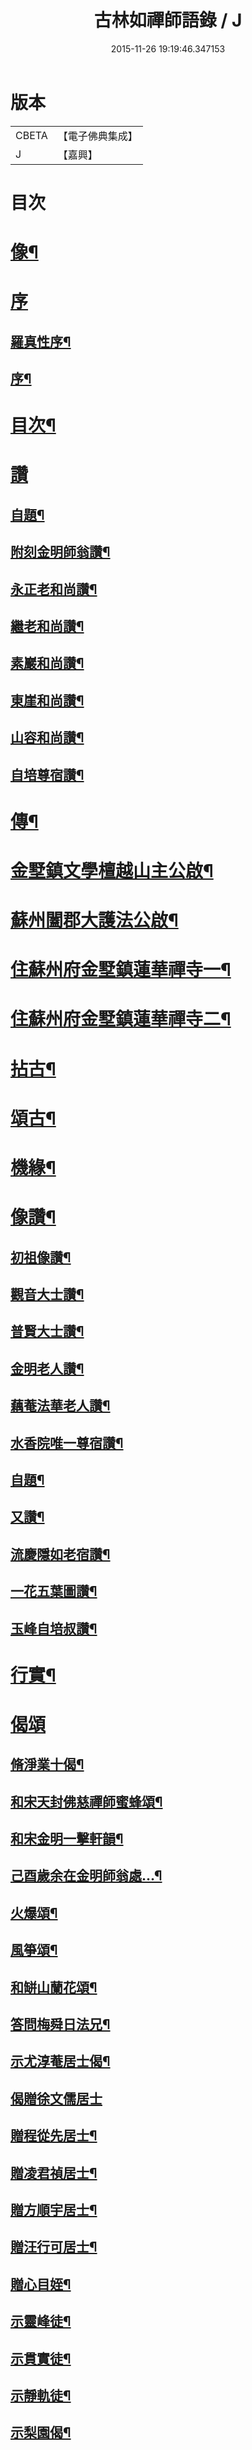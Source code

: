 #+TITLE: 古林如禪師語錄 / J
#+DATE: 2015-11-26 19:19:46.347153
* 版本
 |     CBETA|【電子佛典集成】|
 |         J|【嘉興】    |

* 目次
* [[file:KR6q0491_001.txt::001-0091a2][像¶]]
* [[file:KR6q0491_001.txt::001-0091a13][序]]
** [[file:KR6q0491_001.txt::001-0091a14][羅真性序¶]]
** [[file:KR6q0491_001.txt::0091c2][序¶]]
* [[file:KR6q0491_001.txt::0092b12][目次¶]]
* [[file:KR6q0491_001.txt::0092c11][讚]]
** [[file:KR6q0491_001.txt::0092c12][自題¶]]
** [[file:KR6q0491_001.txt::0092c16][附刻金明師翁讚¶]]
** [[file:KR6q0491_001.txt::0092c19][永正老和尚讚¶]]
** [[file:KR6q0491_001.txt::0092c24][繼老和尚讚¶]]
** [[file:KR6q0491_001.txt::0092c28][素巖和尚讚¶]]
** [[file:KR6q0491_001.txt::0093a2][東崖和尚讚¶]]
** [[file:KR6q0491_001.txt::0093a5][山容和尚讚¶]]
** [[file:KR6q0491_001.txt::0093a10][自培尊宿讚¶]]
* [[file:KR6q0491_001.txt::0093a22][傳¶]]
* [[file:KR6q0491_001.txt::0093c22][金墅鎮文學檀越山主公啟¶]]
* [[file:KR6q0491_001.txt::0094a12][蘇州闔郡大護法公啟¶]]
* [[file:KR6q0491_001.txt::0094c4][住蘇州府金墅鎮蓮華禪寺一¶]]
* [[file:KR6q0491_002.txt::002-0096c4][住蘇州府金墅鎮蓮華禪寺二¶]]
* [[file:KR6q0491_003.txt::003-0098c4][拈古¶]]
* [[file:KR6q0491_003.txt::0100a22][頌古¶]]
* [[file:KR6q0491_004.txt::004-0102b4][機緣¶]]
* [[file:KR6q0491_004.txt::0103a2][像讚¶]]
** [[file:KR6q0491_004.txt::0103a3][初祖像讚¶]]
** [[file:KR6q0491_004.txt::0103a7][觀音大士讚¶]]
** [[file:KR6q0491_004.txt::0103a11][普賢大士讚¶]]
** [[file:KR6q0491_004.txt::0103a14][金明老人讚¶]]
** [[file:KR6q0491_004.txt::0103a18][藕菴法華老人讚¶]]
** [[file:KR6q0491_004.txt::0103a21][水香院唯一尊宿讚¶]]
** [[file:KR6q0491_004.txt::0103a24][自題¶]]
** [[file:KR6q0491_004.txt::0103a28][又讚¶]]
** [[file:KR6q0491_004.txt::0103b2][流慶隱如老宿讚¶]]
** [[file:KR6q0491_004.txt::0103b6][一花五葉圖讚¶]]
** [[file:KR6q0491_004.txt::0103b9][玉峰自培叔讚¶]]
* [[file:KR6q0491_004.txt::0103b12][行實¶]]
* [[file:KR6q0491_004.txt::0103c24][偈頌]]
** [[file:KR6q0491_004.txt::0103c25][脩淨業十偈¶]]
** [[file:KR6q0491_004.txt::0104a16][和宋天封佛慈禪師蜜蜂頌¶]]
** [[file:KR6q0491_004.txt::0104a27][和宋金明一擊軒韻¶]]
** [[file:KR6q0491_004.txt::0104b6][己酉歲余在金明師翁處…¶]]
** [[file:KR6q0491_004.txt::0104b9][火爆頌¶]]
** [[file:KR6q0491_004.txt::0104b12][風箏頌¶]]
** [[file:KR6q0491_004.txt::0104b17][和缾山蘭花頌¶]]
** [[file:KR6q0491_004.txt::0104b24][答問梅舜日法兄¶]]
** [[file:KR6q0491_004.txt::0104b27][示尤淳菴居士偈¶]]
** [[file:KR6q0491_004.txt::0104b29][偈贈徐文儒居士]]
** [[file:KR6q0491_004.txt::0104c4][贈程從先居士¶]]
** [[file:KR6q0491_004.txt::0104c7][贈凌君禎居士¶]]
** [[file:KR6q0491_004.txt::0104c10][贈方順宇居士¶]]
** [[file:KR6q0491_004.txt::0104c13][贈汪行可居士¶]]
** [[file:KR6q0491_004.txt::0104c16][贈心目姪¶]]
** [[file:KR6q0491_004.txt::0104c19][示靈峰徒¶]]
** [[file:KR6q0491_004.txt::0104c22][示貫實徒¶]]
** [[file:KR6q0491_004.txt::0104c25][示靜軌徒¶]]
** [[file:KR6q0491_004.txt::0104c28][示梨園偈¶]]
** [[file:KR6q0491_004.txt::0104c30][徑山即事]]
** [[file:KR6q0491_004.txt::0105a4][住天平山林覺寺¶]]
** [[file:KR6q0491_004.txt::0105a8][金明千佛閣上梯¶]]
** [[file:KR6q0491_004.txt::0105a12][玉峰塔¶]]
** [[file:KR6q0491_004.txt::0105a14][訪白雲寺¶]]
** [[file:KR6q0491_004.txt::0105a17][訪吳菴¶]]
** [[file:KR6q0491_004.txt::0105a20][初住蓮華¶]]
** [[file:KR6q0491_004.txt::0105a23][燈油偈¶]]
** [[file:KR6q0491_004.txt::0105a28][村居六偈¶]]
* [[file:KR6q0491_004.txt::0105b12][佛事¶]]
** [[file:KR6q0491_004.txt::0105b13][藕菴先老和尚靈骨至寺入塔¶]]
** [[file:KR6q0491_004.txt::0105b20][為道生禪師起龕¶]]
** [[file:KR6q0491_004.txt::0105b23][舉火¶]]
** [[file:KR6q0491_004.txt::0105b29][入塔¶]]
** [[file:KR6q0491_004.txt::0105c2][為月池老宿火¶]]
** [[file:KR6q0491_004.txt::0105c5][入塔¶]]
** [[file:KR6q0491_004.txt::0105c9][為本寺文源行者火¶]]
** [[file:KR6q0491_004.txt::0105c12][為方順宇居士童男¶]]
** [[file:KR6q0491_004.txt::0105c16][埋義犬語¶]]
* 卷
** [[file:KR6q0491_001.txt][古林如禪師語錄 1]]
** [[file:KR6q0491_002.txt][古林如禪師語錄 2]]
** [[file:KR6q0491_003.txt][古林如禪師語錄 3]]
** [[file:KR6q0491_004.txt][古林如禪師語錄 4]]
